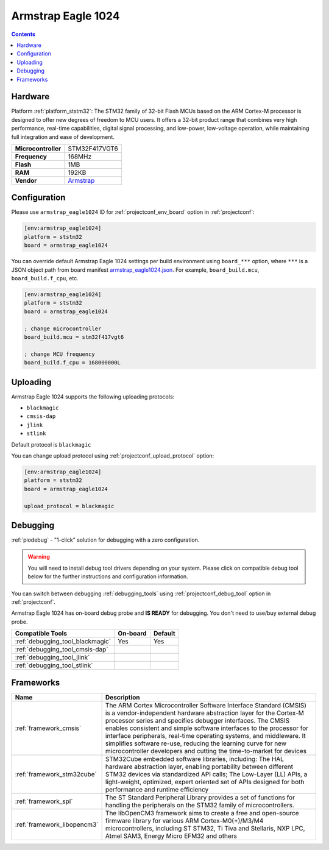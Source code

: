  
.. _board_ststm32_armstrap_eagle1024:

Armstrap Eagle 1024
===================

.. contents::

Hardware
--------

Platform :ref:`platform_ststm32`: The STM32 family of 32-bit Flash MCUs based on the ARM Cortex-M processor is designed to offer new degrees of freedom to MCU users. It offers a 32-bit product range that combines very high performance, real-time capabilities, digital signal processing, and low-power, low-voltage operation, while maintaining full integration and ease of development.

.. list-table::

  * - **Microcontroller**
    - STM32F417VGT6
  * - **Frequency**
    - 168MHz
  * - **Flash**
    - 1MB
  * - **RAM**
    - 192KB
  * - **Vendor**
    - `Armstrap <http://docs.armstrap.org/en/latest/hardware-overview.html?utm_source=platformio.org&utm_medium=docs>`__


Configuration
-------------

Please use ``armstrap_eagle1024`` ID for :ref:`projectconf_env_board` option in :ref:`projectconf`:

.. code-block:: ini

  [env:armstrap_eagle1024]
  platform = ststm32
  board = armstrap_eagle1024

You can override default Armstrap Eagle 1024 settings per build environment using
``board_***`` option, where ``***`` is a JSON object path from
board manifest `armstrap_eagle1024.json <https://github.com/platformio/platform-ststm32/blob/master/boards/armstrap_eagle1024.json>`_. For example,
``board_build.mcu``, ``board_build.f_cpu``, etc.

.. code-block:: ini

  [env:armstrap_eagle1024]
  platform = ststm32
  board = armstrap_eagle1024

  ; change microcontroller
  board_build.mcu = stm32f417vgt6

  ; change MCU frequency
  board_build.f_cpu = 168000000L


Uploading
---------
Armstrap Eagle 1024 supports the following uploading protocols:

* ``blackmagic``
* ``cmsis-dap``
* ``jlink``
* ``stlink``

Default protocol is ``blackmagic``

You can change upload protocol using :ref:`projectconf_upload_protocol` option:

.. code-block:: ini

  [env:armstrap_eagle1024]
  platform = ststm32
  board = armstrap_eagle1024

  upload_protocol = blackmagic

Debugging
---------

:ref:`piodebug` - "1-click" solution for debugging with a zero configuration.

.. warning::
    You will need to install debug tool drivers depending on your system.
    Please click on compatible debug tool below for the further
    instructions and configuration information.

You can switch between debugging :ref:`debugging_tools` using
:ref:`projectconf_debug_tool` option in :ref:`projectconf`.

Armstrap Eagle 1024 has on-board debug probe and **IS READY** for debugging. You don't need to use/buy external debug probe.

.. list-table::
  :header-rows:  1

  * - Compatible Tools
    - On-board
    - Default
  * - :ref:`debugging_tool_blackmagic`
    - Yes
    - Yes
  * - :ref:`debugging_tool_cmsis-dap`
    - 
    - 
  * - :ref:`debugging_tool_jlink`
    - 
    - 
  * - :ref:`debugging_tool_stlink`
    - 
    - 

Frameworks
----------
.. list-table::
    :header-rows:  1

    * - Name
      - Description

    * - :ref:`framework_cmsis`
      - The ARM Cortex Microcontroller Software Interface Standard (CMSIS) is a vendor-independent hardware abstraction layer for the Cortex-M processor series and specifies debugger interfaces. The CMSIS enables consistent and simple software interfaces to the processor for interface peripherals, real-time operating systems, and middleware. It simplifies software re-use, reducing the learning curve for new microcontroller developers and cutting the time-to-market for devices

    * - :ref:`framework_stm32cube`
      - STM32Cube embedded software libraries, including: The HAL hardware abstraction layer, enabling portability between different STM32 devices via standardized API calls; The Low-Layer (LL) APIs, a light-weight, optimized, expert oriented set of APIs designed for both performance and runtime efficiency

    * - :ref:`framework_spl`
      - The ST Standard Peripheral Library provides a set of functions for handling the peripherals on the STM32 family of microcontrollers.

    * - :ref:`framework_libopencm3`
      - The libOpenCM3 framework aims to create a free and open-source firmware library for various ARM Cortex-M0(+)/M3/M4 microcontrollers, including ST STM32, Ti Tiva and Stellaris, NXP LPC, Atmel SAM3, Energy Micro EFM32 and others